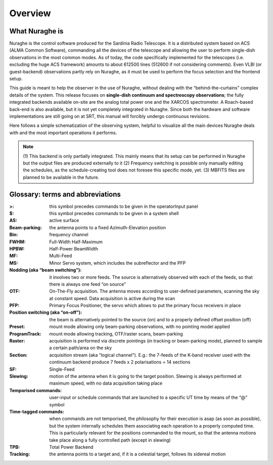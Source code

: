 
.. _Overview: 

********
Overview 
********


What Nuraghe is
===============

Nuraghe is the control software produced for the Sardinia Radio Telescope. 
It is a distributed system based on ACS (ALMA Common Software), commanding all
the devices of the telescope and allowing the user to perform single-dish
observations in the most common modes. 
As of today, the code specifically implemented for the telescopes (i.e. 
excluding the huge ACS framework) amounts to about 612500 lines (512600 if not
considering comments). 
Even VLBI (or guest-backend) observations partly rely on Nuraghe, as it must be
used to perform the focus selection and the frontend setup. 

This guide is meant to help the observer in the use of Nuraghe, without dealing
with the “behind-the-curtains” complex details of the system. 
This release focuses on **single-dish continuum and spectroscopy
observations**; the fully integrated backends available on-site are the
analog total power one and the XARCOS spectrometer. A Roach-based back-end is
also available, but it is not yet completely integrated in Nuraghe.
Since both the hardware and software implementations are still going on at SRT, 
this manual will forcibly undergo continuous revisions. 
 
Here follows a simple schematization of the observing system, helpful to
visualize all the main devices Nuraghe deals with and the most important
operations it performs. 

.. figure:: images/NuragheTasks.png
   :scale: 100%
   :alt: Nuraghe overall tasks
   :align: center

.. note:: (1) This backend is only partially integrated. This mainly means 
   that its setup can be performed in Nuraghe but the output files are produced 
   externally to it
   (2) Frequency switching is possible only manually editing the schedules, as
   the schedule-creating tool does not foresee this specific mode, yet. 
   (3) MBFITS files are planned to be available in the future.  

Glossary: terms and abbreviations
=================================

:>: this symbol precedes commands to be given in the operatorInput panel
:$: this symbol precedes commands to be given in a system shell
:AS: active surface
:Beam-parking: the antenna points to a fixed Azimuth-Elevation position 
:Bin: frequency channel
:FWHM: Full-Width Half-Maximum
:HPBW: Half-Power BeamWidth
:MF: Multi-Feed
:MS: Minor Servo system, which includes the subreflector and the PFP
:Nodding (aka “beam switching”): it involves two or more feeds. The source is 
 alternatively observed with each of the feeds, so that there is always one 
 feed “on source”
:OTF: On-The-Fly acquisition. The antenna moves according to user-defined
 parameters, scanning the sky at constant speed. Data acquisition is active
 during the scan
:PFP: Primary Focus Positioner, the servo which allows to put the primary focus
 receivers in place 
:Position switching (aka “on-off”): the beam is alternatively pointed to the
 source (on) and to a properly defined offset position (off)
:Preset: mount mode allowing only beam-parking observations, with no pointing
 model applied
:ProgramTrack: mount mode allowing tracking, OTF/raster scans, beam-parking 
:Raster: acquisition is performed via discrete pointings (in tracking or
 beam-parking mode), planned to sample a certain path/area on the sky 
:Section: acquisition stream (aka “logical channel”). E.g.: the 7-feeds of the
 K-band receiver used with the continuum backend produce 7 feeds x 2
 polarisations = 14 sections  
:SF: Single-Feed
:Slewing: motion of the antenna when it is going to the target position.
 Slewing is always performed at maximum speed, with no data acquisition taking
 place
:Temporised commands: user-input or schedule commands that are launched to a
 specific UT time by means of the “@” symbol
:Time-tagged commands: when commands are not temporised, the philosophy for
 their execution is asap (as soon as possible), but the system internally
 schedules them associating each operation to a properly computed time. This is
 particularly relevant for the positions commanded to the mount, so that the
 antenna motions take place along a fully controlled path (except in slewing)
:TPB: Total Power Backend
:Tracking: the antenna points to a target and, if it is a celestial target,
 follows its sidereal motion



